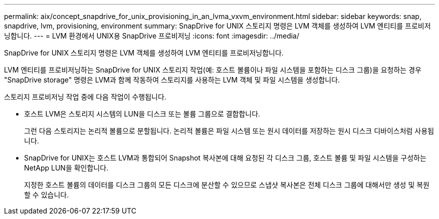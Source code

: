 ---
permalink: aix/concept_snapdrive_for_unix_provisioning_in_an_lvma_vxvm_environment.html 
sidebar: sidebar 
keywords: snap, snapdrive, lvm, provisioning, environment 
summary: SnapDrive for UNIX 스토리지 명령은 LVM 객체를 생성하여 LVM 엔티티를 프로비저닝합니다. 
---
= LVM 환경에서 UNIX용 SnapDrive 프로비저닝
:icons: font
:imagesdir: ../media/


SnapDrive for UNIX 스토리지 명령은 LVM 객체를 생성하여 LVM 엔티티를 프로비저닝합니다.

LVM 엔티티를 프로비저닝하는 SnapDrive for UNIX 스토리지 작업(예: 호스트 볼륨이나 파일 시스템을 포함하는 디스크 그룹)을 요청하는 경우 "SnapDrive storage" 명령은 LVM과 함께 작동하여 스토리지를 사용하는 LVM 객체 및 파일 시스템을 생성합니다.

스토리지 프로비저닝 작업 중에 다음 작업이 수행됩니다.

* 호스트 LVM은 스토리지 시스템의 LUN을 디스크 또는 볼륨 그룹으로 결합합니다.
+
그런 다음 스토리지는 논리적 볼륨으로 분할됩니다. 논리적 볼륨은 파일 시스템 또는 원시 데이터를 저장하는 원시 디스크 디바이스처럼 사용됩니다.

* SnapDrive for UNIX는 호스트 LVM과 통합되어 Snapshot 복사본에 대해 요청된 각 디스크 그룹, 호스트 볼륨 및 파일 시스템을 구성하는 NetApp LUN을 확인합니다.
+
지정한 호스트 볼륨의 데이터를 디스크 그룹의 모든 디스크에 분산할 수 있으므로 스냅샷 복사본은 전체 디스크 그룹에 대해서만 생성 및 복원할 수 있습니다.


